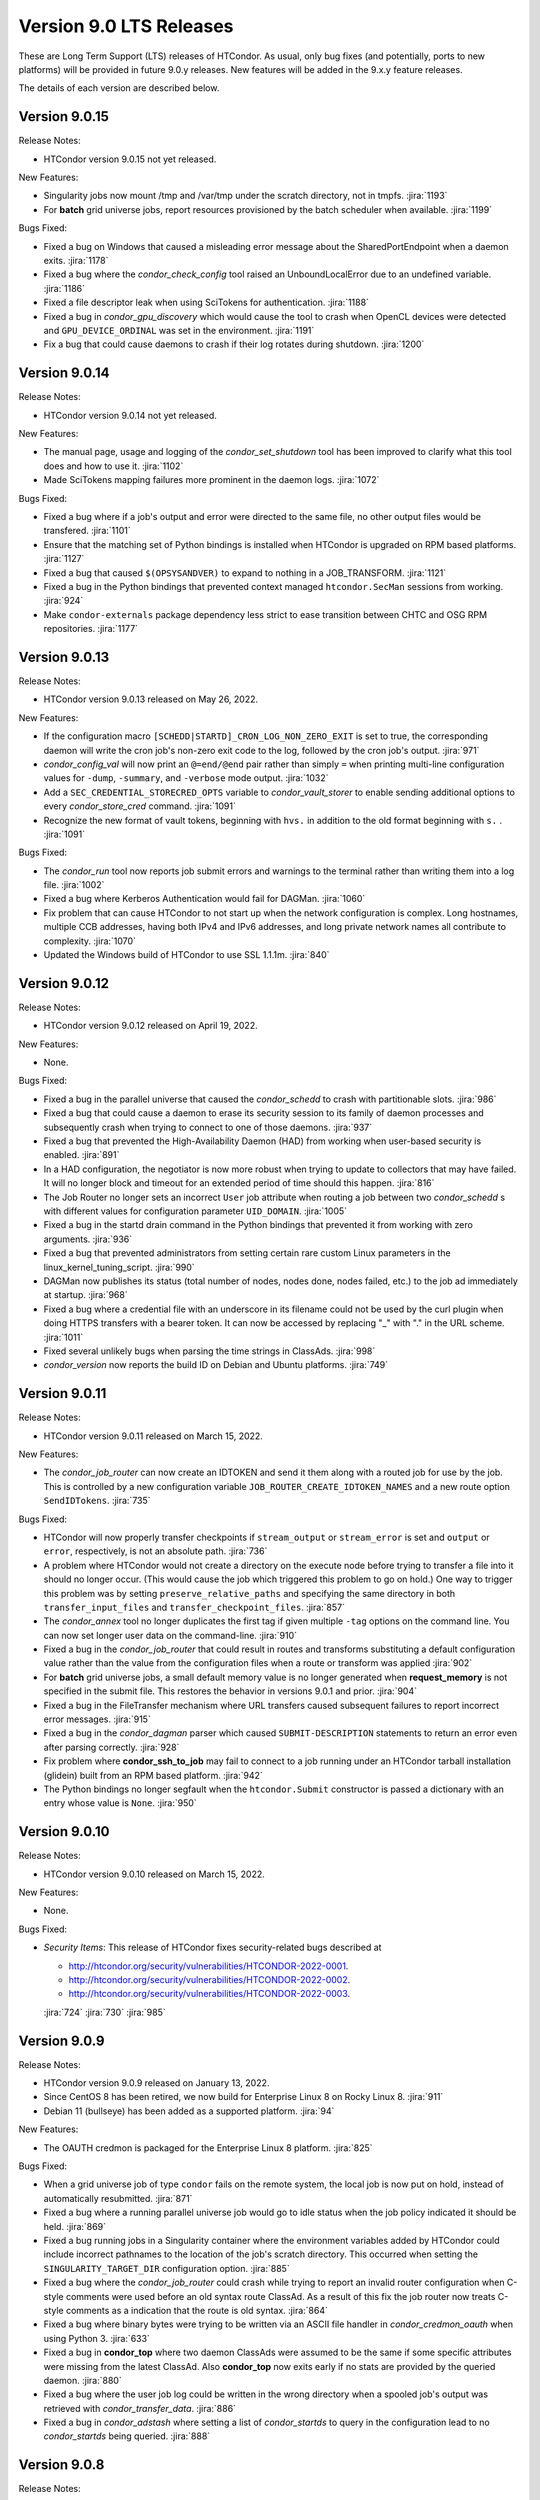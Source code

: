 Version 9.0 LTS Releases
========================

These are Long Term Support (LTS) releases of HTCondor. As usual, only bug fixes
(and potentially, ports to new platforms) will be provided in future
9.0.y releases. New features will be added in the 9.x.y feature releases.

The details of each version are described below.

.. _lts-version-history-9015:

Version 9.0.15
--------------

Release Notes:

.. HTCondor version 9.0.15 released on Month Date, 2022.

- HTCondor version 9.0.15 not yet released.

New Features:

- Singularity jobs now mount /tmp and /var/tmp under the scratch
  directory, not in tmpfs.
  :jira:`1193`

- For **batch** grid universe jobs, report resources provisioned by the batch
  scheduler when available.
  :jira:`1199`

Bugs Fixed:

- Fixed a bug on Windows that caused a misleading error message about
  the SharedPortEndpoint when a daemon exits.
  :jira:`1178`

- Fixed a bug where the *condor_check_config* tool raised an UnboundLocalError
  due to an undefined variable.
  :jira:`1186`

- Fixed a file descriptor leak when using SciTokens for authentication.
  :jira:`1188`

- Fixed a bug in *condor_gpu_discovery* which would cause the tool to crash
  when OpenCL devices were detected and ``GPU_DEVICE_ORDINAL`` was set in the environment.
  :jira:`1191`

- Fix a bug that could cause daemons to crash if their log rotates
  during shutdown.
  :jira:`1200`

.. _lts-version-history-9014:

Version 9.0.14
--------------

Release Notes:

.. HTCondor version 9.0.14 released on Month Date, 2022.

- HTCondor version 9.0.14 not yet released.

New Features:

- The manual page, usage and logging of the *condor_set_shutdown* tool
  has been improved to clarify what this tool does and how to use it.
  :jira:`1102`

- Made SciTokens mapping failures more prominent in the daemon logs.
  :jira:`1072`

Bugs Fixed:

- Fixed a bug where if a job's output and error were directed to the same
  file, no other output files would be transfered.
  :jira:`1101`

- Ensure that the matching set of Python bindings is installed when HTCondor
  is upgraded on RPM based platforms.
  :jira:`1127`

- Fixed a bug that caused ``$(OPSYSANDVER)`` to expand to nothing in a JOB_TRANSFORM.
  :jira:`1121`

- Fixed a bug in the Python bindings that prevented context managed
  ``htcondor.SecMan`` sessions from working.
  :jira:`924`

- Make ``condor-externals`` package dependency less strict to ease transition
  between CHTC and OSG RPM repositories.
  :jira:`1177`

.. _lts-version-history-9013:

Version 9.0.13
--------------

Release Notes:

- HTCondor version 9.0.13 released on May 26, 2022.

New Features:

- If the configuration macro ``[SCHEDD|STARTD]_CRON_LOG_NON_ZERO_EXIT`` is
  set to true, the corresponding daemon will write the cron job's non-zero
  exit code to the log, followed by the cron job's output.
  :jira:`971`

- *condor_config_val* will now print an ``@=end/@end`` pair rather than simply ``=``
  when printing multi-line configuration values for ``-dump``, ``-summary``, and ``-verbose``
  mode output.
  :jira:`1032`

- Add a ``SEC_CREDENTIAL_STORECRED_OPTS`` variable to *condor_vault_storer*
  to enable sending additional options to every *condor_store_cred* command.
  :jira:`1091`

- Recognize the new format of vault tokens, beginning with ``hvs.`` in addition
  to the old format beginning with ``s.`` .
  :jira:`1091`

Bugs Fixed:

- The *condor_run* tool now reports job submit errors
  and warnings to the terminal rather than writing them into a log file.
  :jira:`1002`

- Fixed a bug where Kerberos Authentication would fail for DAGMan.
  :jira:`1060`

- Fix problem that can cause HTCondor to not start up when the network
  configuration is complex.
  Long hostnames, multiple CCB addresses, having both IPv4 and IPv6 addresses,
  and long private network names all contribute to complexity.
  :jira:`1070`

- Updated the Windows build of HTCondor to use SSL 1.1.1m.
  :jira:`840`

.. _lts-version-history-9012:

Version 9.0.12
--------------

Release Notes:

- HTCondor version 9.0.12 released on April 19, 2022.

New Features:

- None.

Bugs Fixed:

- Fixed a bug in the parallel universe that caused the *condor_schedd* to crash
  with partitionable slots.
  :jira:`986`

- Fixed a bug that could cause a daemon to erase its security session
  to its family of daemon processes and subsequently crash when trying to
  connect to one of those daemons.
  :jira:`937`

- Fixed a bug that prevented the High-Availability Daemon (HAD) from
  working when user-based security is enabled.
  :jira:`891`

- In a HAD configuration, the negotiator is now more robust when trying
  to update to collectors that may have failed.  It will no longer block
  and timeout for an extended period of time should this happen.
  :jira:`816`

- The Job Router no longer sets an incorrect ``User`` job attribute
  when routing a job between two *condor_schedd* s with different
  values for configuration parameter ``UID_DOMAIN``.
  :jira:`1005`

- Fixed a bug in the startd drain command in the Python bindings that prevented
  it from working with zero arguments.
  :jira:`936`

- Fixed a bug that prevented administrators from setting certain rare custom
  Linux parameters in the linux_kernel_tuning_script.
  :jira:`990`

- DAGMan now publishes its status (total number of nodes, nodes done, nodes
  failed, etc.) to the job ad immediately at startup.
  :jira:`968`

- Fixed a bug where a credential file with an underscore in its filename could
  not be used by the curl plugin when doing HTTPS transfers with a bearer token.
  It can now be accessed by replacing "_" with "." in the URL scheme.
  :jira:`1011`

- Fixed several unlikely bugs when parsing the time strings in ClassAds.
  :jira:`998`

- *condor_version* now reports the build ID on Debian and Ubuntu platforms.
  :jira:`749`

.. _lts-version-history-9011:

Version 9.0.11
--------------

Release Notes:

- HTCondor version 9.0.11 released on March 15, 2022.

New Features:

- The *condor_job_router* can now create an IDTOKEN and send it them along
  with a routed job for use by the job. This is controlled by a new
  configuration variable ``JOB_ROUTER_CREATE_IDTOKEN_NAMES`` and a new route
  option ``SendIDTokens``.
  :jira:`735`

Bugs Fixed:

- HTCondor will now properly transfer checkpoints if ``stream_output``
  or ``stream_error`` is set and ``output`` or ``error``, respectively,
  is not an absolute path.
  :jira:`736`

- A problem where HTCondor would not create a directory on the execute
  node before trying to transfer a file into it should no longer occur.  (This
  would cause the job which triggered this problem to go on hold.)  One
  way to trigger this problem was by setting ``preserve_relative_paths``
  and specifying the same directory in both ``transfer_input_files`` and
  ``transfer_checkpoint_files``.
  :jira:`857`

- The *condor_annex* tool no longer duplicates the first tag if given multiple
  ``-tag`` options on the command line.  You can now set longer user data on
  the command-line.
  :jira:`910`

- Fixed a bug in the *condor_job_router* that could result in routes and transforms
  substituting a default configuration value rather than the value
  from the configuration files when a route or transform was applied
  :jira:`902`

- For **batch** grid universe jobs, a small default memory value is no
  longer generated when **request_memory** is not specified in the submit
  file.
  This restores the behavior in versions 9.0.1 and prior.
  :jira:`904`

- Fixed a bug in the FileTransfer mechanism where URL transfers caused
  subsequent failures to report incorrect error messages.
  :jira:`915`

- Fixed a bug in the *condor_dagman* parser which caused ``SUBMIT-DESCRIPTION``
  statements to return an error even after parsing correctly.
  :jira:`928`

- Fix problem where **condor_ssh_to_job** may fail to connect to a job
  running under an HTCondor tarball installation (glidein) built from an RPM
  based platform.
  :jira:`942`

- The Python bindings no longer segfault when the ``htcondor.Submit``
  constructor is passed a dictionary with an entry whose value is ``None``.
  :jira:`950`

.. _lts-version-history-9010:

Version 9.0.10
--------------

Release Notes:

-  HTCondor version 9.0.10 released on March 15, 2022.

New Features:

-  None.

Bugs Fixed:

-  *Security Items*: This release of HTCondor fixes security-related bugs
   described at

   -  `http://htcondor.org/security/vulnerabilities/HTCONDOR-2022-0001 <http://htcondor.org/security/vulnerabilities/HTCONDOR-2022-0001>`_.
   -  `http://htcondor.org/security/vulnerabilities/HTCONDOR-2022-0002 <http://htcondor.org/security/vulnerabilities/HTCONDOR-2022-0002>`_.
   -  `http://htcondor.org/security/vulnerabilities/HTCONDOR-2022-0003 <http://htcondor.org/security/vulnerabilities/HTCONDOR-2022-0003>`_.

   :jira:`724`
   :jira:`730`
   :jira:`985`

.. _lts-version-history-909:

Version 9.0.9
-------------

Release Notes:

- HTCondor version 9.0.9 released on January 13, 2022.

- Since CentOS 8 has been retired, we now build for Enterprise Linux 8 on
  Rocky Linux 8.
  :jira:`911`

- Debian 11 (bullseye) has been added as a supported platform.
  :jira:`94`

New Features:

- The OAUTH credmon is packaged for the Enterprise Linux 8 platform.
  :jira:`825`

Bugs Fixed:

- When a grid universe job of type ``condor`` fails on the remote system,
  the local job is now put on hold, instead of automatically resubmitted.
  :jira:`871`

- Fixed a bug where a running parallel universe job would go to idle
  status when the job policy indicated it should be held.
  :jira:`869`

- Fixed a bug running jobs in a Singularity container where
  the environment variables added by HTCondor could include incorrect
  pathnames to the location of the job's scratch directory.
  This occurred when setting the ``SINGULARITY_TARGET_DIR`` configuration option.
  :jira:`885`

- Fixed a bug where the *condor_job_router* could crash while trying to
  report an invalid router configuration when C-style comments were used
  before an old syntax route ClassAd. As a result of this fix the job router
  now treats C-style comments as a indication that the route is old syntax.
  :jira:`864`

- Fixed a bug where binary bytes were trying to be written via an ASCII file
  handler in *condor_credmon_oauth* when using Python 3.
  :jira:`633`

- Fixed a bug in **condor_top** where two daemon ClassAds were assumed
  to be the same if some specific attributes were missing from the
  latest ClassAd. Also **condor_top** now exits early if no stats are
  provided by the queried daemon.
  :jira:`880`

- Fixed a bug where the user job log could be written in the wrong
  directory when a spooled job's output was retrieved with
  *condor_transfer_data*.
  :jira:`886`

- Fixed a bug in *condor_adstash* where setting a list of *condor_startds*
  to query in the configuration lead to no *condor_startds* being queried.
  :jira:`888`

.. _lts-version-history-908:

Version 9.0.8
-------------

Release Notes:

- HTCondor version 9.0.8 released on December 2, 2021.

New Features:

- None.

Bugs Fixed:

- Fixed a bug where very large values of ImageSize and other job attributes
  that have _RAW equivalents would get rounded incorrectly, and end up negative.
  :jira:`780`

- Fixed a bug with the handling of ``MAX_JOBS_PER_OWNER`` in the *condor_schedd*
  where it was treated as a per-factory limit rather than as a per-owner limit for jobs
  submitted with the ``max_idle`` or ``max_materialize`` submit keyword.
  :jira:`755`

- Fixed a bug in how the **condor_schedd** selects a new job to run on a
  dynamic slot after the previous job completes.
  The **condor_schedd** could choose a job that requested more disk space
  than the slot provided, resulting in the **condor_startd** refusing to
  start the job.
  :jira:`798`

- Fixed daemon log message that could allow unintended processes to use
  the **condor_shared_port** service.
  :jira:`725`

- Fixed a bug in the ClassAds function ``substr()`` that could cause a
  crash if the ``offset`` argument was out of range.
  :jira:`823`

- Fixed bugs in the Kerberos authentication code that cause a crash on
  macOS and can leak memory.
  :jira:`200`

- Fixed a bug where if **condor_schedd** fails to claim a **condor_startd**,
  the job matched to that **condor_startd** won't be rematched for up to
  20 minutes.
  :jira:`769`

.. _lts-version-history-907:

Version 9.0.7
-------------

Release Notes:

- HTCondor version 9.0.7 released on November 2, 2021.

New Features:

- The configuration parameter ``SEC_TOKEN_BLACKLIST_EXPR`` has been renamed
  to ``SEC_TOKEN_REVOCATION_EXPR``.
  The old name is still recognized if the new one isn't set.
  :jira:`744`

Bugs Fixed:

- *condor_watch_q* no longer has a limit on the number of job event log files
  it can watch.
  :jira:`658`

- Fix a bug in *condor_watch_q* which would cause it to fail when run
  on older kernels.
  :jira:`745`

- Fixed a bug where *condor_gpu_discovery* could segfault on some older versions
  of the nVidia libraries. This would result in GPUs not being detected.
  The bug was introduced in HTCondor 9.0.6 and is known to occur with CUDA run time 10.1.
  :jira:`760`

- Fixed a bug that could crash the *condor_startd* when claiming a slot
  with p-slot preemption.
  :jira:`737`

- Fixed a bug where the ``NumJobStarts`` and ``JobCurrentStartExecutingDate``
  job ad attributes weren't updated if the job began executing while the
  *condor_shadow* and *condor_starter* were disconnected.
  :jira:`752`

- Ensure the HTCondor uses version 0.6.2 or later SciTokens library so that
  WLCG tokens can be read.
  :jira:`801`

.. _lts-version-history-906:

Version 9.0.6
-------------

Release Notes:

- HTCondor version 9.0.6 released on September 23, 2021.

New Features:

- Added a new option ``-log-steps`` to *condor_job_router_info*.  When used with the
  ``-route-jobs`` option, this option will log each step of the route transforms
  as they are applied.
  :jira:`578`

- The stdin passed to *condor_job_router* hooks of type ``_TRANSLATE_JOB`` will
  now be passed information on the route in a format that is the same as what was passed
  in 8.8 LTS releases.  It will always be a ClassAd, and include the route ``Name`` as
  an attribute.
  :jira:`646`

- Added configuration parameter ``AUTH_SSL_REQUIRE_CLIENT_CERTIFICATE``,
  a boolean value which defaults to ``False``.
  If set to ``True``, then clients that authenticate to a daemon using
  SSL must present a valid SSL credential.
  :jira:`236`

- The location of database files for the *condor_schedd* and the *condor_negotiator* can
  now be configured directly by using the configuration variables ``JOB_QUEUE_LOG`` and
  ``ACCOUNTANT_DATABASE_FILE`` respectively.  Formerly you could control the directory
  of the negotiator database by configuring ``SPOOL`` but not otherwise, and the
  configuration variable ``JOB_QUEUE_LOG`` existed but was not visible.
  :jira:`601`

- The *condor_watch_q* command now refuses to watch the queue if
  doing so would require using more kernel resources ("inotify watches")
  than allowed.  This limit can be increased by your system
  administrator, and we expect to remove this limitation in a future
  version of the tool.
  :jira:`676`

Bugs Fixed:

- The ``CUDA_VISIBLE_DEVICES`` environment variable may now contain ``CUDA<n>``
  and ``GPU-<uuid>`` formatted values, in addition to integer values.
  :jira:`669`

- Updated *condor_gpu_discovery* to be compatible with version 470 of
  nVidia's drivers.
  :jira:`620`

- If run with only the CUDA runtime library available, *condor_gpu_discovery*
  and *condor_gpu_utilization* no longer crash.
  :jira:`668`

- Fixed a bug in *condor_gpu_discovery* that could result in no output or a segmentation fault
  when the ``-opencl`` argument was used.
  :jira:`729`

- Fixed a bug that prevented Singularity jobs from running when the singularity
  binary emitted many warning messages to stderr.
  :jira:`698`

- The Windows MSI installer has been updated so that it no longer reports that a script
  failed during installation on the latest version of Windows 10.  This update also changes
  the permissions of the configuration files created by the installer so the installing user has
  edit access and all users have read access.
  :jira:`684`

- Fixed a bug that prevented *condor_ssh_to_job* from working to a personal
  or non-rootly condor.
  :jira:`485`

- The *bosco_cluster* tool now clears out old installation files when
  the *--add* option is used to update an existing installation.
  :jira:`577`

- Fixed a bug that could cause the *condor_had* daemon to fail at startup
  when the local machine has multiple IP addresses.
  This bug is particularly likely to happen if ``PREFER_IPV4`` is set to
  ``False``.
  :jira:`625`

- For the machine ad attributes ``OpSys*`` and configuration parameters
  ``OPSYS*``, treat macOS 11.X as if it were macOS 10.16.X.
  This represents the major version numbers in a consistent, if somewhat
  inaccurate manner.
  :jira:`626`

- Fixed a bug that ignored the setting of per-Accounting Group
  GROUP_AUTOREGROUP from working.  Global autoregroup worked correctly.
  :jira:`632`

- A self-checkpointing job's output and error logs will no longer be
  interrupted by eviction if the job specifies ``transfer_checkpoint_files``;
  HTCondor now automatically considers them part of the checkpoint the way it
  automatically considers them part of the output.
  :jira:`656`

- HTCondor now transfers the standard output and error logs when
  ``when_to_transfer_output`` is ``ON_SUCCESS`` and ``transfer_output_files``
  is empty.
  :jira:`673`

- Fixed a bug that could cause the starter to crash after transferring files under
  certain rare circumstances.   This also corrected a problem which may have
  been causing the number of bytes transferred to be undercounted.
  :jira:`722`

.. _lts-version-history-905:

Version 9.0.5
-------------

Release Notes:

- HTCondor version 9.0.5 released on August 18, 2021.

New Features:

- If the SCITOKENS authentication method succeeds (that is, the client
  presented a valid SciToken) but the user-mapping fails, HTCondor will
  try the next authentication method in the list instead of failing.
  :jira:`589`

- The `bosco_cluster` command now creates backup files when the ``--override``
  option is used.
  :jira:`591`

- Improved the detection of Red Hat Enterprise Linux based distributions.
  Previously, only ``CentOS`` was recognized. Now, other distributions such
  as ``Scientific Linux`` and ``Rocky`` should be recognized.
  :jira:`609`

- The ``condor-boinc`` package is no longer required to be installed with
  HTCondor, thus making ``condor-boinc`` optional.
  :jira:`644`

Bugs Fixed:

- Fixed a bug on the Windows platform where *condor_submit* would crash
  rarely after successfully submitting a job.  This caused problems for programs
  that look at the return status of *condor_submit*, including *condor_dagman*
  :jira:`579`

- The job attribute ``ExitCode`` is no longer missing from the job ad after
  ``OxExitHold`` triggers.
  :jira:`599`

- Fixed a bug where running *condor_who* as a non-root user on a Unix
  system would print a confusing warning to stderr about running as
  non-root.
  :jira:`590`

- Fixed a bug where ``condor_gpu_discovery`` would not report any GPUs if
  any MIG-enabled GPU on the system were configured in certain ways.  Fixed
  a bug which could cause ``condor_gpu_discovery``'s output to become
  unparseable after certain errors.
  :jira:`476`

- HTCondor no longer ignores files in a job's spool directory if they happen
  to share a name with an entry in ``transfer_input_files``.  This allows
  jobs to specify the same file in ``transfer_input_files`` and in
  ``transfer_checkpoint_files``, and still resume properly after a checkpoint.
  :jira:`583`

- Fixed a bug where jobs running on Linux machines with cgroups enabled
  would not count files created in /dev/shm in the MemoryUsage attribute.
  :jira:`586`

- Fixed a bug in the *condor_now* tool, where the *condor_schedd* would
  not use an existing security session to run the selected job on the
  claimed resources.
  This could often lead to the job being unable to start.
  :jira:`603`


.. _lts-version-history-904:

Version 9.0.4
-------------

Release Notes:

-  HTCondor version 9.0.4 released on July 29, 2021.

New Features:

-  None.

Bugs Fixed:

-  *Security Items*: This release of HTCondor fixes security-related bugs
   described at

   -  `http://htcondor.org/security/vulnerabilities/HTCONDOR-2021-0003 <http://htcondor.org/security/vulnerabilities/HTCONDOR-2021-0003>`_.
   -  `http://htcondor.org/security/vulnerabilities/HTCONDOR-2021-0004 <http://htcondor.org/security/vulnerabilities/HTCONDOR-2021-0004>`_.

   :jira:`509`
   :jira:`587`


.. _lts-version-history-903:

Version 9.0.3
-------------

Release Notes:

-  HTCondor version 9.0.3 released on July 27, 2021 and pulled two days later when an issue was found with a patch.

New Features:

-  None.

Bugs Fixed:

-  None.

.. _lts-version-history-902:

Version 9.0.2
-------------

Release Notes:

- HTCondor version 9.0.2 released on July 8, 2021.

- Removed support for GRAM grid jobs.
  :jira:`561`

New Features:

- HTCondor can now be configured to only use FIPS 140-2 approved security
  functions by using the new configuration template: ``use security:FIPS``.
  :jira:`319`

- Added new command-line flag to `condor_gpu_discovery`, ``-divide``,
  which functions like ``-repeat``, except that it divides the GPU attribute
  ``GlobalMemoryMb`` by the number of repeats (and adds the GPU
  attribute ``DeviceMemoryMb``, which is the undivided total).  To enable
  this new behavior, modify ``GPU_DISCOVERY_EXTRA`` appropriately.
  :jira:`454`

- The maximum line length for ``STARTD_CRON`` and ``SCHEDD_CRON`` job output
  has been extended from 8k bytes to 64k bytes.
  :jira:`498`

- Added two new commands to *condor_submit* - ``use_scitokens`` and ``scitokens_file``.
  :jira:`508`

- Reduced `condor_shadow` memory usage by 40% or more on machines with many
  (more than 64) cores.  This allows a correspondingly greater number of shadows and thus
  jobs to run on these submit machines.
  :jira:`540`

- Added support for using an authenticated SMTP relay on port 587 to
  condor_mail.exe on Windows.
  :jira:`303`

- The `condor_job_router_info` tool will now show info for a rootly JobRouter
  even when the tool is not running as root.  This change affects the way
  jobs are matched when using the ``-match`` or ``-route`` options.
  :jira:`525`

- *condor_gpu_discovery* now recognizes Capability 8.6 devices and reports the
  correct number of cores per Compute Unit.
  :jira:`544`

- Added command line option ``--copy-ssh-key`` to *bosco_cluster*. When set
  to `no`, this option prevents *bosco_cluster* from installing an ssh
  key on the remote system, and assume passwordless ssh is already
  possible.
  :jira:`270`

- Update to be able to link in scitokens-cpp library directly, rather than
  always using dlopen(). This allows SciTokens to be used with the conda-forge
  build of HTCondor.
  :jira:`541`

Bugs Fixed:

- When a Singularity container is started, and the test is run before the job,
  and the test fails, the job is now put back to idle instead of held.
  :jira:`539`

- Fixed Munge authentication, which was broken starting with HTCondor 8.9.9.
  :jira:`378`

- Fixed a bug in the Windows MSI installer where installation would only succeed
  at the default location of ``C:\Condor``.
  :jira:`543`

- Fixed a bug that prevented docker universe jobs from running on machines
  whose hostnames were longer than about 60 characters.
  :jira:`473`

- Fixed a bug that prevented *bosco_cluster* from detecting the remote host's
  platform when it is running Scientific Linux 7.
  :jira:`503`

- Fixed a bug that caused the ``query-krb`` and ``delete-krb`` options of *condor_store_cred*
  to fail.  This bug also affected the Python bindings ``query_user_cred`` and ``delete_user_cred``
  methods
  :jira:`533`

- Attribute ``GridJobId`` is no longer removed from the job ad of grid-type
  ``batch`` jobs when the job enters ``Completed`` or ``Removed`` status.
  :jira:`534`

- Fixed a bug that could prevent HTCondor from noticing new events in job
  event logs, if those logs were being written from one machine and read
  from another via AFS.
  :jira:`463`

- Using expressions for values in the ads of grid universe jobs of type
  `batch` now works correctly.
  :jira:`507`

- Fixed a bug that prevented a  personal condor from running in a private
  user namespace.
  :jira:`550`

- Fixed a bug in the *condor_who* program that caused it to hang on Linux
  systems, especially those running AFS or other shared filesystems.
  :jira:`530`
  :jira:`573`

- Fixed a bug that cause the *condor_master* to hang for up to two minutes
  when shutting down, if it was configured to be a personal condor.
  :jira:`548`

- When a grid universe job of type ``nordugrid`` fails on the remote system,
  the local job is now put on hold, instead of automatically resubmitted.
  :jira:`535`

- Fixed a bug that caused SSL authentication to crash on rare occasions.
  :jira:`428`

- Added the missing Ceiling attribute to negotiator user priorities in the
  Python bindings.
  :jira:`560`

- Fixed a bug in DAGMan where `SUBMIT-DESCRIPTION` statements were incorrectly
  logging duplicate description warnings.
  :jira:`511`

- Add the libltdl library to the HTCondor tarball. This library was
  inadvertently omitted when streamlining the build process in version 8.9.12.
  :jira:`576`


.. _lts-version-history-901:

Version 9.0.1
-------------

Release Notes:

- HTCondor version 9.0.1 released on May 17, 2021.

- The installer for Windows will now replace the ``condor_config``
  file even on an update.  You must use ``condor_config.local`` or
  a configuration directory to customize the configuration if you wish
  to preserve configuration changes across updates.

Known Issues:

- There is a known issue with the installer for Windows where it does
  not honor the Administrator Access list set in the MSI permissions
  dialog on a fresh install.  Instead it will always set the
  Administrator access to the default value.

- MUNGE security is temporarily broken.

New Features:

- The Windows MSI installer now sets up user-based authentication and creates
  an IDTOKEN for local administration.
  :jira:`407`

- When the ``AssignAccountingGroup`` configuration template is in effect
  and a user submits a job with a requested accounting group that they are not
  permitted to use, the submit will be rejected with an error message.
  This configuration template has a new optional second argument that can be used
  to quietly ignore the requested accounting group instead.
  :jira:`426`

- Added the OpenBLAS environment variable ``OPENBLAS_NUM_THREADS`` to the list
  of environment variables exported by the *condor_starter* per these
  `recommendations <https://github.com/xianyi/OpenBLAS/wiki/faq#how-can-i-use-openblas-in-multi-threaded-applications>`_.
  :jira:`444`

- HTCondor now parses ``/usr/share/condor/config.d/`` for configuration before
  ``/etc/condor/config.d``, so that packagers have a convenient place to adjust
  the HTCondor configuration.
  :jira:`45`

- Added a boolean option ``LOCAL_CREDMON_TOKEN_USE_JSON`` for the local issuer
  *condor_credmon_oauth* that is used to decide whether or not the bare token
  string in a generated access token file is wrapped in JSON. Default is
  ``LOCAL_CREDMON_TOKEN_USE_JSON = true`` (wrap token in JSON).
  :jira:`367`

Bugs Fixed:

- Fixed a bug where sending an updated proxy to an execute node could
  cause the *condor_starter* to segfault when AES encryption was enabled
  (which is the default).
  :jira:`456`
  :jira:`490`

- Fixed a bug with jobs that require running on a different machine
  after a failure by referring to MachineAttrX attributes in their
  requirements expression.
  :jira:`434`

- Fixed a bug in the way ``AutoClusterAttrs`` was calculated that could
  cause matchmaking to ignore attributes changed by ``job_machine_attrs``.
  :jira:`414`

- Fixed a bug in the implementation of the submit commands ``max_retries``
  and ``success_exit_code`` which would cause jobs which exited on a
  signal to go on hold (instead of exiting or being retried).
  :jira:`430`

- Fixed a memory leak in the job router, usually triggered when job
  policy expressions cause removal of the job.
  :jira:`408`

- Fixed some bugs that caused ``bosco_cluster --add`` to fail.
  Allow ``remote_gahp`` to work with older Bosco installations via
  the ``--rgahp-script`` option.
  Fixed security authorization failure between *condor_gridmanager*
  and *condor_ft-gahp*.
  :jira:`433`
  :jira:`438`
  :jira:`451`
  :jira:`452`
  :jira:`487`

- Fixed a bug in *condor_submit* when a ``SEC_CREDENTIAL_PRODUCER`` was
  configured that could result in *condor_submit* reporting that the
  Queue statement of a submit file was missing or invalid.
  :jira:`427`

- Fixed a bug in the local issuer *condor_credmon_oauth* where SciTokens version
  2.0 tokens were being generated without an "aud" claim. The "aud" claim is now
  set to ``LOCAL_ISSUER_TOKEN_AUDIENCE``. The "ver" claim can be changed from
  the default of "scitokens:2.0" by setting ``LOCAL_ISSUER_TOKEN_VERSION``.
  :jira:`445`

- Fixed several bugs that could result in the *condor_token_* tools aborting with
  a c++ runtime error on newer versions of Linux.
  :jira:`449`

.. _lts-version-history-900:

Version 9.0.0
-------------

Release Notes:

- HTCondor version 9.0.0 released on April 14, 2021.

- The installer for Windows platforms was not ready for 9.0.0.
  Windows support will appear in 9.0.1.

- Removed support for CREAM and Unicore grid jobs, glexec privilege separation, DRMAA, and *condor_cod*.

Known Issues:

- MUNGE security is temporarily broken.

- The *bosco_cluster* command is temporarily broken.

New Features:

- A new tool *condor_check_config* can be used after an upgrade when you had a working
  condor configuration before the upgrade. It will report configuration values that should be changed.
  In this version the tool for a few things related to the change to a more secure configuration by default.
  :jira:`384`

- The *condor_gpu_discovery* tool now defaults to using ``-short-uuid`` form for GPU ids on machines
  where the CUDA driver library has support for them. A new option ``-by-index`` has been added
  to select index-based GPU ids.
  :jira:`145`

Bugs Fixed:

- Fixed a bug introduced in 8.9.12 where the condor_job_router inside a CE would crash when
  evaluating periodic expressions
  :jira:`402`
